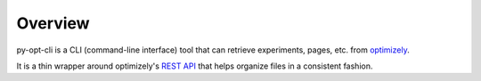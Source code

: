Overview
--------
py-opt-cli is a CLI (command-line interface) tool that can retrieve experiments, pages, etc. from
`optimizely`_.

It is a thin wrapper around optimizely's `REST API`_ that helps organize files in a consistent fashion.

.. _optimizely: https://app.optimizely.com
.. _REST API: https://developers.optimizely.com/x/rest/v2/
